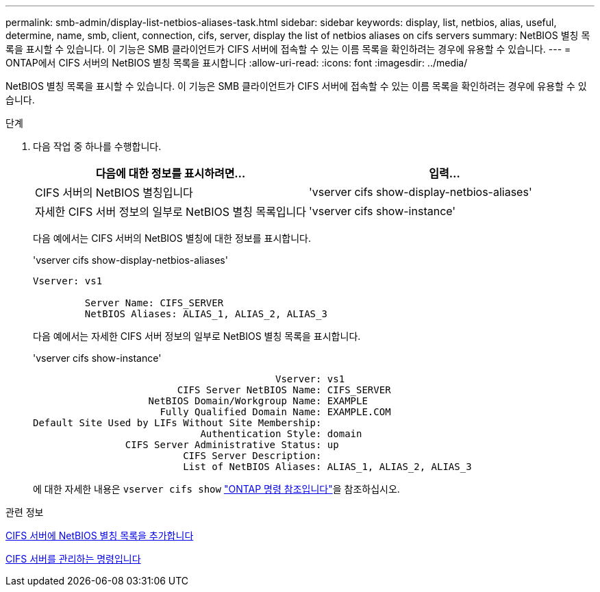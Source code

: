 ---
permalink: smb-admin/display-list-netbios-aliases-task.html 
sidebar: sidebar 
keywords: display, list, netbios, alias, useful, determine, name, smb, client, connection, cifs, server, display the list of netbios aliases on cifs servers 
summary: NetBIOS 별칭 목록을 표시할 수 있습니다. 이 기능은 SMB 클라이언트가 CIFS 서버에 접속할 수 있는 이름 목록을 확인하려는 경우에 유용할 수 있습니다. 
---
= ONTAP에서 CIFS 서버의 NetBIOS 별칭 목록을 표시합니다
:allow-uri-read: 
:icons: font
:imagesdir: ../media/


[role="lead"]
NetBIOS 별칭 목록을 표시할 수 있습니다. 이 기능은 SMB 클라이언트가 CIFS 서버에 접속할 수 있는 이름 목록을 확인하려는 경우에 유용할 수 있습니다.

.단계
. 다음 작업 중 하나를 수행합니다.
+
|===
| 다음에 대한 정보를 표시하려면... | 입력... 


 a| 
CIFS 서버의 NetBIOS 별칭입니다
 a| 
'vserver cifs show-display-netbios-aliases'



 a| 
자세한 CIFS 서버 정보의 일부로 NetBIOS 별칭 목록입니다
 a| 
'vserver cifs show-instance'

|===
+
다음 예에서는 CIFS 서버의 NetBIOS 별칭에 대한 정보를 표시합니다.

+
'vserver cifs show-display-netbios-aliases'

+
[listing]
----
Vserver: vs1

         Server Name: CIFS_SERVER
         NetBIOS Aliases: ALIAS_1, ALIAS_2, ALIAS_3
----
+
다음 예에서는 자세한 CIFS 서버 정보의 일부로 NetBIOS 별칭 목록을 표시합니다.

+
'vserver cifs show-instance'

+
[listing]
----

                                          Vserver: vs1
                         CIFS Server NetBIOS Name: CIFS_SERVER
                    NetBIOS Domain/Workgroup Name: EXAMPLE
                      Fully Qualified Domain Name: EXAMPLE.COM
Default Site Used by LIFs Without Site Membership:
                             Authentication Style: domain
                CIFS Server Administrative Status: up
                          CIFS Server Description:
                          List of NetBIOS Aliases: ALIAS_1, ALIAS_2, ALIAS_3
----
+
에 대한 자세한 내용은 `vserver cifs show` link:https://docs.netapp.com/us-en/ontap-cli/vserver-cifs-show.html["ONTAP 명령 참조입니다"^]을 참조하십시오.



.관련 정보
xref:add-list-netbios-aliases-server-task.adoc[CIFS 서버에 NetBIOS 별칭 목록을 추가합니다]

xref:commands-manage-servers-reference.adoc[CIFS 서버를 관리하는 명령입니다]
